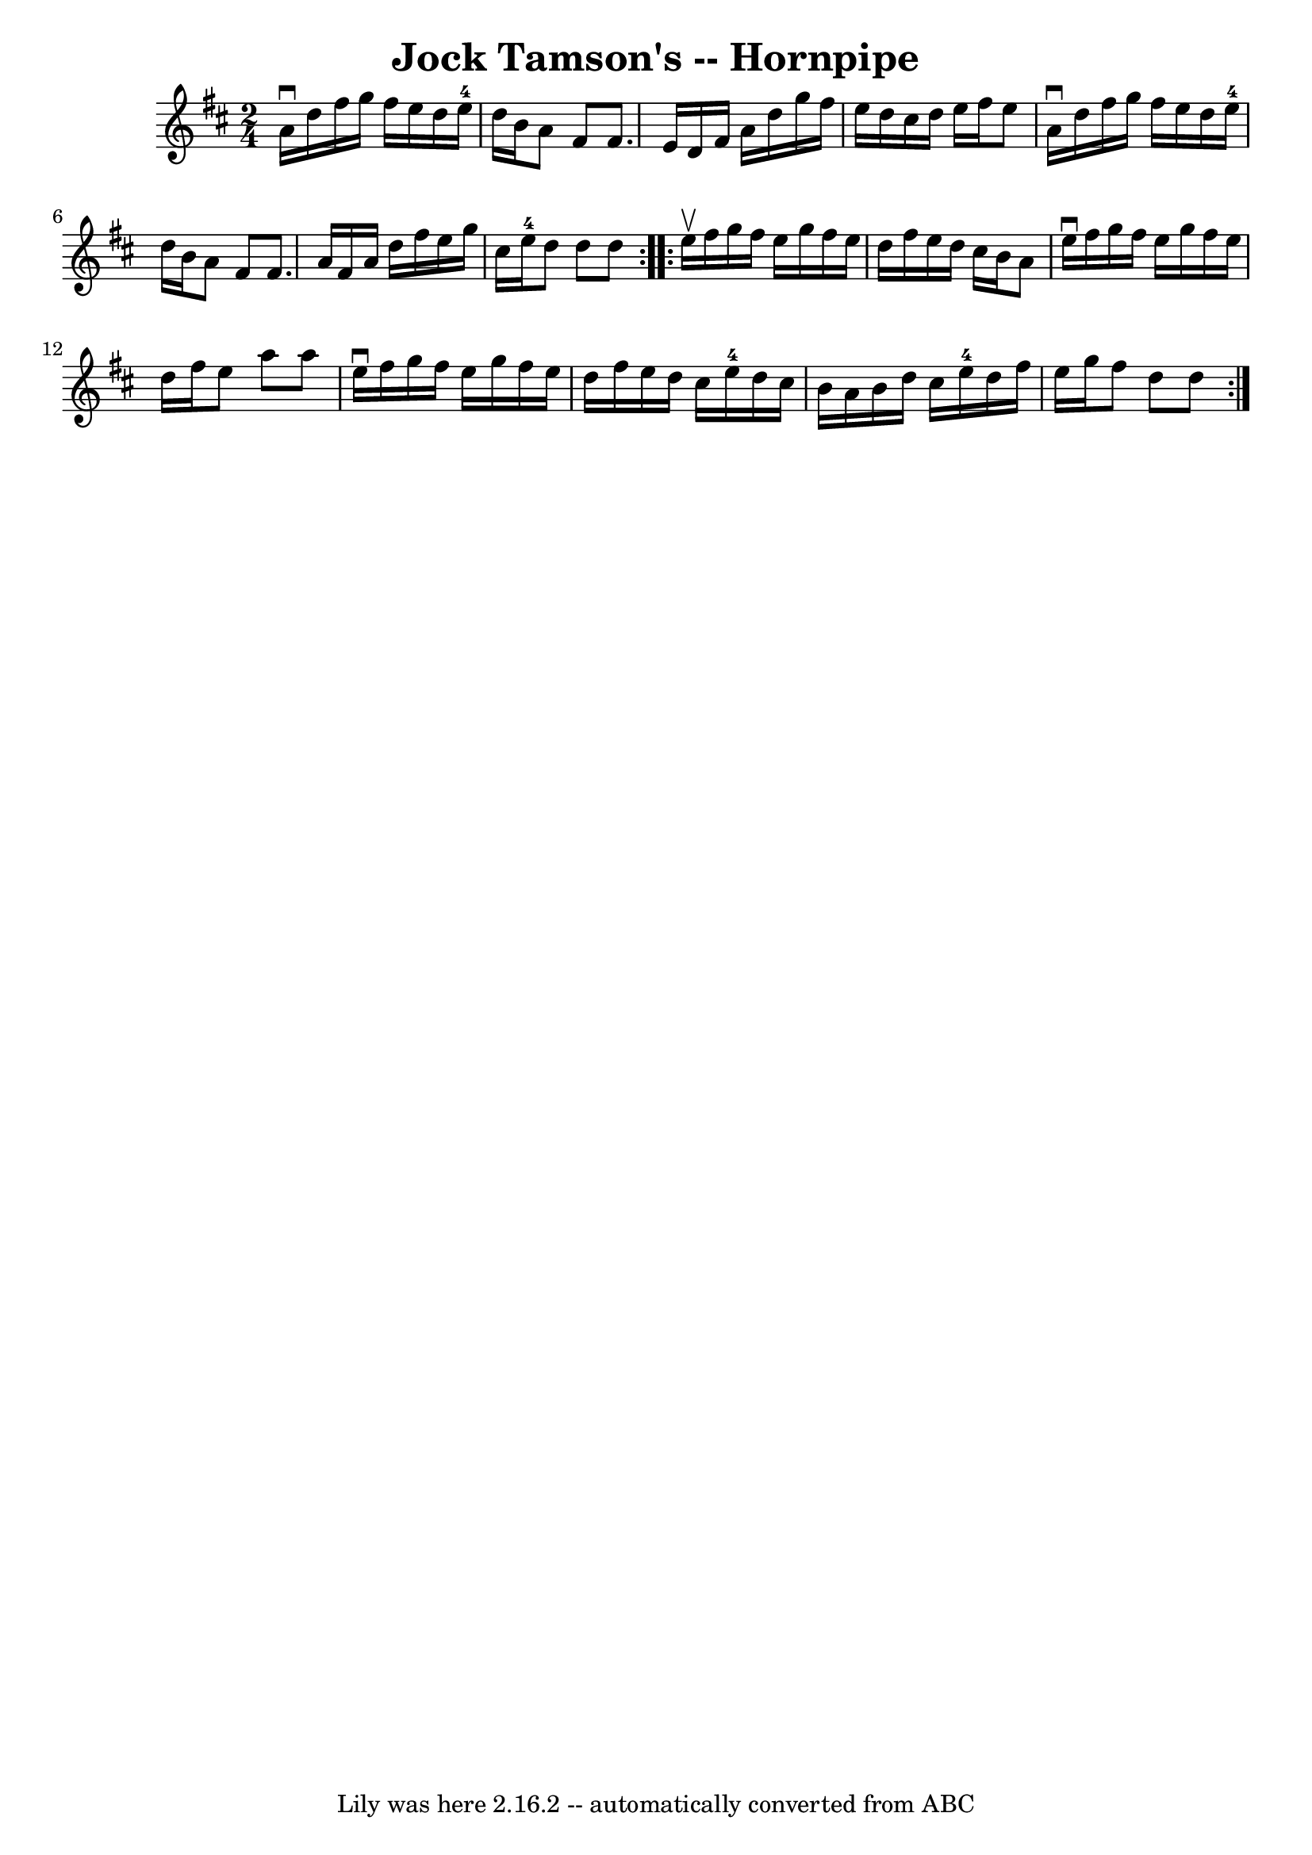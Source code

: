 \version "2.7.40"
\header {
	book = "Cole's 1000 Fiddle Tunes"
	crossRefNumber = "1"
	footnotes = ""
	tagline = "Lily was here 2.16.2 -- automatically converted from ABC"
	title = "Jock Tamson's -- Hornpipe"
}
voicedefault =  {
\set Score.defaultBarType = "empty"

\repeat volta 2 {
\time 2/4 \key d \major a'16^\downbow d''16  |
 fis''16 g''16   
 fis''16 e''16 d''16 e''16-4 d''16 b'16  |
 a'8    
fis'8 fis'8. e'16  |
 d'16 fis'16 a'16 d''16 g''16    
fis''16 e''16 d''16  |
 cis''16 d''16 e''16 fis''16    
e''8 a'16^\downbow d''16  |
 fis''16 g''16 fis''16    
e''16 d''16 e''16-4 d''16 b'16  |
 a'8 fis'8 fis'8. 
 a'16  |
 fis'16 a'16 d''16 fis''16 e''16 g''16    
cis''16 e''16-4 |
 d''8 d''8 d''8  }     \repeat volta 2 {  
 e''16^\upbow fis''16  |
 g''16 fis''16 e''16 g''16    
fis''16 e''16 d''16 fis''16  |
 e''16 d''16 cis''16    
b'16 a'8 e''16^\downbow fis''16  |
 g''16 fis''16 e''16  
 g''16 fis''16 e''16 d''16 fis''16  |
 e''8 a''8    
a''8 e''16^\downbow fis''16  |
 g''16 fis''16 e''16    
g''16 fis''16 e''16 d''16 fis''16  |
 e''16 d''16    
cis''16 e''16-4 d''16 cis''16 b'16 a'16  |
 b'16    
d''16 cis''16 e''16-4 d''16 fis''16 e''16 g''16  |
   
fis''8 d''8 d''8  }   
}

\score{
    <<

	\context Staff="default"
	{
	    \voicedefault 
	}

    >>
	\layout {
	}
	\midi {}
}
